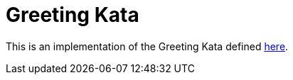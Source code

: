 = Greeting Kata

This is an implementation of the Greeting Kata defined
https://github.com/testdouble/contributing-tests/wiki/Greeting-Kata[here].
